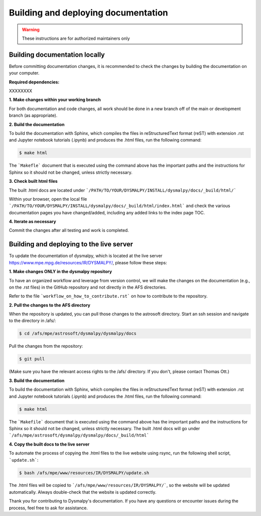 Building and deploying documentation
====================================

.. warning::
    These instructions are for authorized maintainers only


Building documentation locally
******************************

Before committing documentation changes, it is recommended to check the changes 
by building the documentation on your computer.

**Required dependencies:**

XXXXXXXX


**1. Make changes within your working branch**

For both documentation and code changes, all work should be done in a new 
branch off of the main or development branch (as appropriate). 

**2. Build the documentation**

To build the documentation with Sphinx, which compiles the files in 
reStructuredText format (reST) with extension .rst and Jupyter notebook 
tutorials (.ipynb)  and produces the .html files, run the following command:

.. code-block:: console

    $ make html

The ```Makefle``` document that is executed using the command above has the 
important paths and the instructions for Sphinx so it should not be changed, 
unless strictly necessary. 

**3. Check built html files**

The built .html docs are located under 
```/PATH/TO/YOUR/DYSMALPY/INSTALL/dysmalpy/docs/_build/html/```

Within your browser, open the local file 
```/PATH/TO/YOUR/DYSMALPY/INSTALL/dysmalpy/docs/_build/html/index.html``` 
and check the various documentation pages you have changed/added, including 
any added links to the index page TOC.

**4. Iterate as necessary**

Commit the changes after all testing and work is completed.  


Building and deploying to the live server
*****************************************

To update the documentation of dysmalpy, which is located at the live server 
https://www.mpe.mpg.de/resources/IR/DYSMALPY/, please follow these steps:

**1. Make changes ONLY in the dysmalpy repository**

To have an organized workflow and leverage from version control, we will make 
the changes on the documentation (e.g., on the .rst files) in the GitHub 
repository and not directly in the AFS directories.

Refer to the file ```workflow_on_how_to_contribute.rst``` on how to contribute 
to the repository. 

**2. Pull the changes to the AFS directory**

When the repository is updated, you can pull those changes to the astrosoft 
directory. Start an ssh session and navigate to the directory in /afs/:

.. code-block:: console

    $ cd /afs/mpe/astrosoft/dysmalpy/dysmalpy/docs

Pull the changes from the repository:

.. code-block:: console

    $ git pull

(Make sure you have the relevant access rights to the /afs/ directory. If you 
don't, please contact Thomas Ott.)

**3. Build the documentation**

To build the documentation with Sphinx, which compiles the files in 
reStructuredText format (reST) with extension .rst and Jupyter notebook 
tutorials (.ipynb)  and produces the .html files, run the following command:

.. code-block:: console

    $ make html

The ```Makefile``` document that is executed using the command above has the 
important paths and the instructions for Sphinx so it should not be changed, 
unless strictly necessary. The built .html docs will go under 
```/afs/mpe/astrosoft/dysmalpy/dysmalpy/docs/_build/html```

**4. Copy the built docs to the live server**

To automate the process of copying the .html files to the live website using 
rsync, run the following shell script, ```update.sh```:

.. code-block:: console

    $ bash /afs/mpe/www/resources/IR/DYSMALPY/update.sh

The .html files will be copied to ```/afs/mpe/www/resources/IR/DYSMALPY/```, so 
the website will be updated automatically. Always double-check that the website 
is updated correctly.

Thank you for contributing to Dysmalpy's documentation. If you have any 
questions or encounter issues during the process, feel free to ask for 
assistance.
